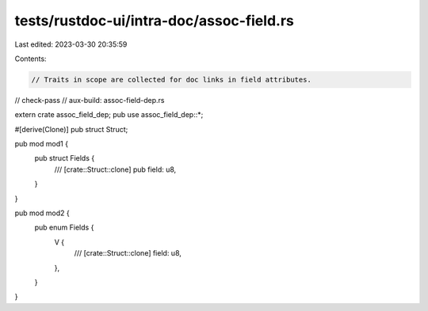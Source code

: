 tests/rustdoc-ui/intra-doc/assoc-field.rs
=========================================

Last edited: 2023-03-30 20:35:59

Contents:

.. code-block:: rs

    // Traits in scope are collected for doc links in field attributes.

// check-pass
// aux-build: assoc-field-dep.rs

extern crate assoc_field_dep;
pub use assoc_field_dep::*;

#[derive(Clone)]
pub struct Struct;

pub mod mod1 {
    pub struct Fields {
        /// [crate::Struct::clone]
        pub field: u8,
    }
}

pub mod mod2 {
    pub enum Fields {
        V {
            /// [crate::Struct::clone]
            field: u8,
        },
    }
}


